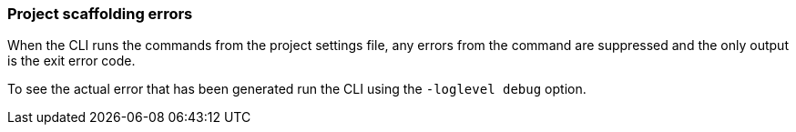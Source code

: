 === Project scaffolding errors

When the CLI runs the commands from the project settings file, any errors from the command are suppressed and the only output is the exit error code.

To see the actual error that has been generated run the CLI using the `-loglevel debug` option.